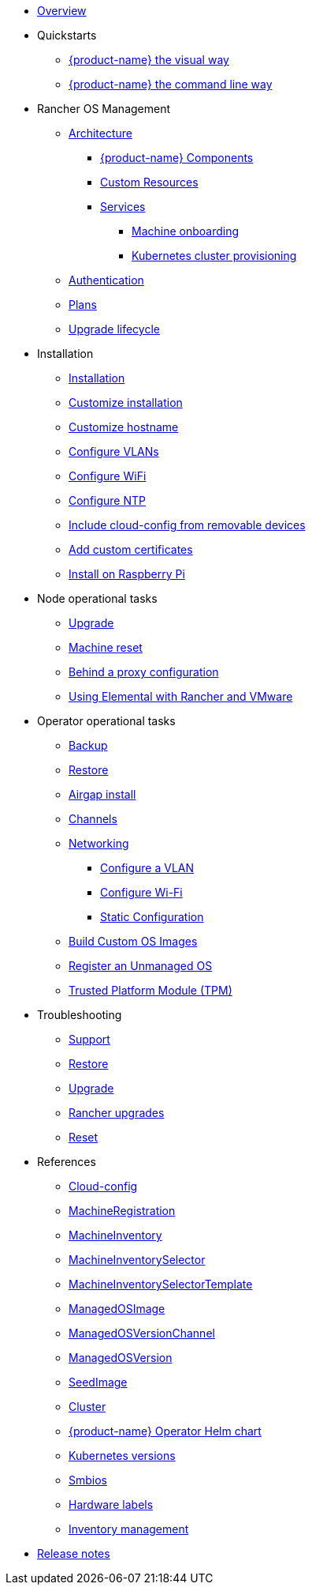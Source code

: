 * xref:index.adoc[Overview]
* Quickstarts
** xref:quickstart-ui.adoc[{product-name} the visual way]
** xref:quickstart-cli.adoc[{product-name} the command line way]
* Rancher OS Management
** xref:architecture.adoc[Architecture]
*** xref:architecture-components.adoc[{product-name} Components]
*** xref:custom-resources.adoc[Custom Resources]
*** xref:architecture-services.adoc[Services]
**** xref:architecture-machineonboarding.adoc[Machine onboarding]
**** xref:architecture-clusterdeployment.adoc[Kubernetes cluster provisioning]
** xref:authentication.adoc[Authentication]
** xref:plans.adoc[Plans]
** xref:upgrade-lifecycle.adoc[Upgrade lifecycle]
* Installation
** xref:installation.adoc[Installation]
** xref:custom-install.adoc[Customize installation]
** xref:hostname.adoc[Customize hostname]
** xref:networking-vlans.adoc[Configure VLANs]
** xref:wifi.adoc[Configure WiFi]
** xref:ntp.adoc[Configure NTP]
** xref:removable-device-cloudconfig.adoc[Include cloud-config from removable devices]
** xref:custom-certificate.adoc[Add custom certificates]
** xref:raspi-disk.adoc[Install on Raspberry Pi]
* Node operational tasks
** xref:upgrade.adoc[Upgrade]
** xref:reset.adoc[Machine reset]
** xref:behind-proxy.adoc[Behind a proxy configuration]
** xref:rancher-vmware.adoc[Using Elemental with Rancher and VMware]
* Operator operational tasks
** xref:backup.adoc[Backup]
** xref:restore.adoc[Restore]
** xref:airgap.adoc[Airgap install]
** xref:channels.adoc[Channels]
** xref:networking.adoc[Networking]
*** xref:networking-vlans.adoc[Configure a VLAN]
*** xref:wifi.adoc[Configure Wi-Fi]
*** xref:networking-static.adoc[Static Configuration]
** xref:custom-images.adoc[Build Custom OS Images]
** xref:unmanaged-os.adoc[Register an Unmanaged OS]
** xref:tpm.adoc[ Trusted Platform Module (TPM)]
* Troubleshooting
** xref:troubleshooting-support.adoc[Support]
** xref:troubleshooting-restore.adoc[Restore]
** xref:troubleshooting-upgrade.adoc[Upgrade]
** xref:troubleshooting-rancher-upgrades.adoc[Rancher upgrades]
** xref:troubleshooting-reset.adoc[Reset]
* References
** xref:cloud-config-reference.adoc[Cloud-config]
** xref:machineregistration-reference.adoc[MachineRegistration]
** xref:machineinventory-reference.adoc[MachineInventory]
** xref:machineinventoryselector-reference.adoc[MachineInventorySelector]
** xref:machineinventoryselectortemplate-reference.adoc[MachineInventorySelectorTemplate]
** xref:managedosimage-reference.adoc[ManagedOSImage]
** xref:managedosversionchannel-reference.adoc[ManagedOSVersionChannel]
** xref:managedosversion-reference.adoc[ManagedOSVersion]
** xref:seedimage-reference.adoc[SeedImage]
** xref:cluster-reference.adoc[Cluster]
** xref:operatorchart-reference.adoc[{product-name} Operator Helm chart]
** xref:kubernetesversions.adoc[Kubernetes versions]
** xref:smbios.adoc[Smbios]
** xref:hardwarelabels.adoc[Hardware labels]
** xref:inventory-management.adoc[Inventory management]
* xref:release-notes.adoc[Release notes]